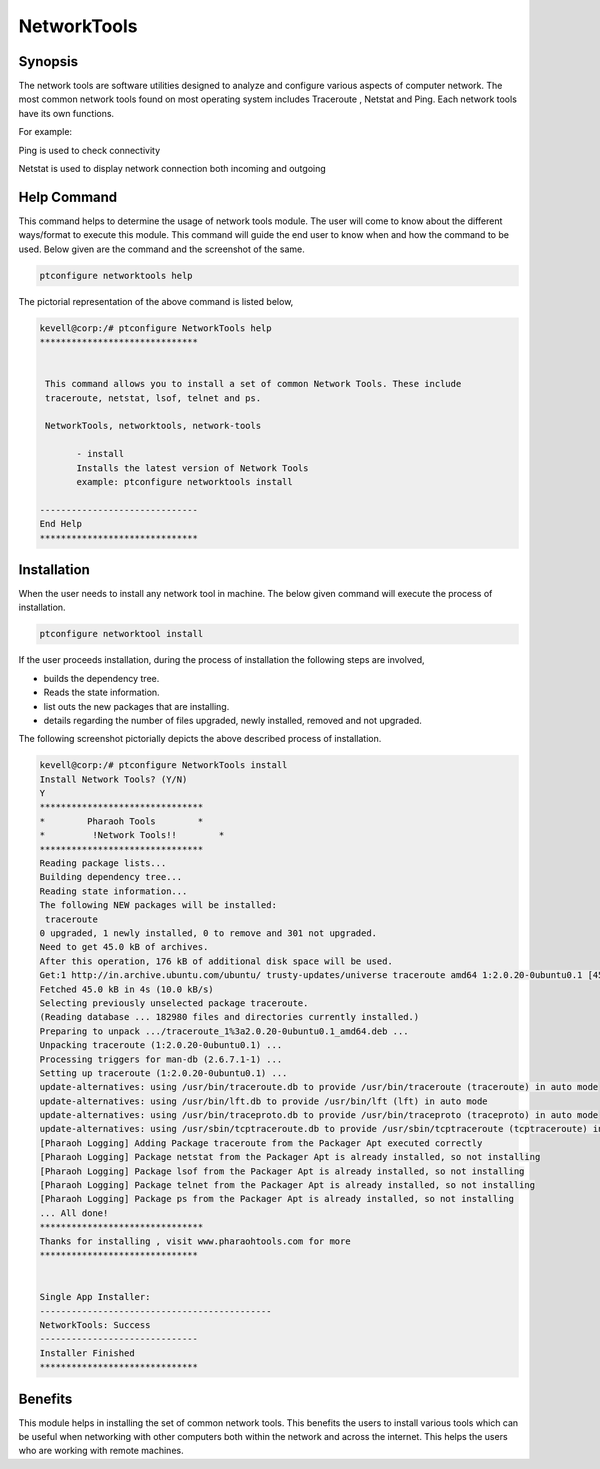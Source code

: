 =============
NetworkTools
=============

Synopsis
----------

The network tools are software utilities designed to analyze and configure various aspects of computer network. The most common network tools found on most operating system includes Traceroute , Netstat and Ping. Each network tools have its own functions.

For example: 

Ping is used to check connectivity

Netstat is used to display network connection both incoming and outgoing

Help Command
--------------

This command helps to determine the usage of network tools module. The user will come to know about the different ways/format to execute this module. This command will guide the end user to know when and how the command to be used. Below given are the command and the screenshot of the same. 


.. code-block:: bash

		ptconfigure networktools help


The pictorial representation of the above command is listed below,


.. code-block:: bash

 kevell@corp:/# ptconfigure NetworkTools help
 ******************************


  This command allows you to install a set of common Network Tools. These include
  traceroute, netstat, lsof, telnet and ps.

  NetworkTools, networktools, network-tools

        - install
        Installs the latest version of Network Tools
        example: ptconfigure networktools install

 ------------------------------
 End Help
 ******************************


Installation
---------------

When the user needs to install any network tool in machine. The below given command will execute the process of installation.

.. code-block:: bash


 	ptconfigure networktool install



.. cssclass:: table-bordered

 +-----------------------------+--------------------------------+-------------------+-------------------------------------+
 | Parameters		       | Alternative Parameters		| Options	    | Comments				  |
 +=============================+================================+===================+=====================================+
 |Install Network Tools? (Y/N) | Instead of NetworkTools, we    | Y(Yes)	    | If the user wish to proceed the     |
 |			       | can use networktools,          | 		    | installation process they can input |
 | 			       | network-tools also.		| 		    | as Y.				  |
 +-----------------------------+--------------------------------+-------------------+-------------------------------------+
 |Install Network Tools? (Y/N) | Instead of NetworkTools, we    | N(No)             | If the user wish to quit the        |
 |                             | can use networktools,          |                   | installation process they can input |
 |                             | network-tools also.            |                   | as N.|                              |
 +-----------------------------+--------------------------------+-------------------+-------------------------------------+
 


If the user proceeds installation, during the process of installation the following steps are involved,

* builds the dependency tree.
* Reads the state information.
* list outs the new packages that are installing.
* details regarding the number of files upgraded, newly installed, removed and not upgraded.



The following screenshot pictorially depicts the above described process of installation.

.. code-block:: bash

 kevell@corp:/# ptconfigure NetworkTools install
 Install Network Tools? (Y/N)
 Y
 *******************************
 *        Pharaoh Tools        *
 *         !Network Tools!!        *
 *******************************
 Reading package lists...
 Building dependency tree...
 Reading state information...
 The following NEW packages will be installed:
  traceroute
 0 upgraded, 1 newly installed, 0 to remove and 301 not upgraded.
 Need to get 45.0 kB of archives.
 After this operation, 176 kB of additional disk space will be used.
 Get:1 http://in.archive.ubuntu.com/ubuntu/ trusty-updates/universe traceroute amd64 1:2.0.20-0ubuntu0.1 [45.0 kB]
 Fetched 45.0 kB in 4s (10.0 kB/s)
 Selecting previously unselected package traceroute.
 (Reading database ... 182980 files and directories currently installed.)
 Preparing to unpack .../traceroute_1%3a2.0.20-0ubuntu0.1_amd64.deb ...
 Unpacking traceroute (1:2.0.20-0ubuntu0.1) ...
 Processing triggers for man-db (2.6.7.1-1) ...
 Setting up traceroute (1:2.0.20-0ubuntu0.1) ...
 update-alternatives: using /usr/bin/traceroute.db to provide /usr/bin/traceroute (traceroute) in auto mode
 update-alternatives: using /usr/bin/lft.db to provide /usr/bin/lft (lft) in auto mode
 update-alternatives: using /usr/bin/traceproto.db to provide /usr/bin/traceproto (traceproto) in auto mode
 update-alternatives: using /usr/sbin/tcptraceroute.db to provide /usr/sbin/tcptraceroute (tcptraceroute) in auto mode
 [Pharaoh Logging] Adding Package traceroute from the Packager Apt executed correctly
 [Pharaoh Logging] Package netstat from the Packager Apt is already installed, so not installing
 [Pharaoh Logging] Package lsof from the Packager Apt is already installed, so not installing
 [Pharaoh Logging] Package telnet from the Packager Apt is already installed, so not installing
 [Pharaoh Logging] Package ps from the Packager Apt is already installed, so not installing
 ... All done!
 *******************************
 Thanks for installing , visit www.pharaohtools.com for more
 ******************************


 Single App Installer:
 --------------------------------------------
 NetworkTools: Success
 ------------------------------
 Installer Finished
 ******************************


Benefits
-----------

This module helps in installing the set of common network tools. This benefits the users to install various tools which can be useful when networking with other computers both within the network and across the internet. This helps the users who are working with remote machines.

